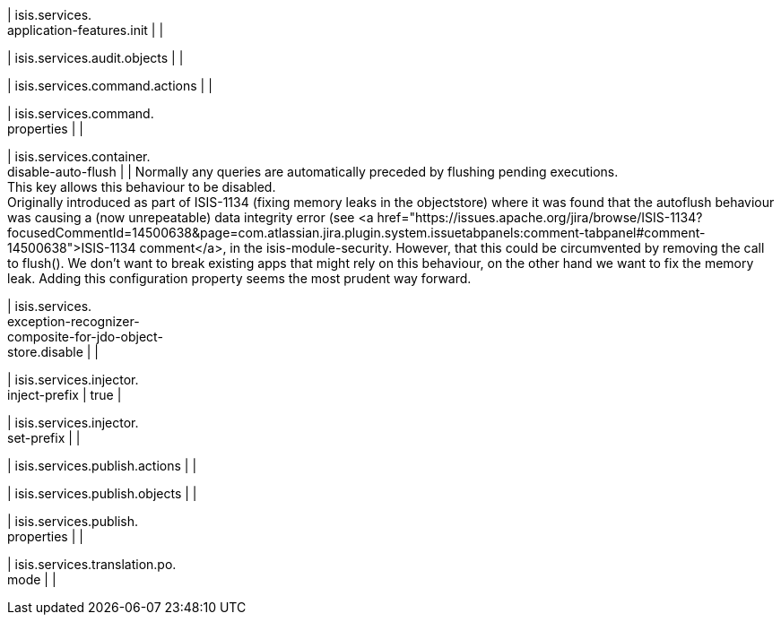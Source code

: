 | isis.services. +
application-features.init
| 
| 

| isis.services.audit.objects
| 
| 

| isis.services.command.actions
| 
| 

| isis.services.command. +
properties
| 
| 

| isis.services.container. +
disable-auto-flush
| 
|  Normally any queries are automatically preceded by flushing pending executions.  +
 This key allows this behaviour to be disabled.  +
     Originally introduced as part of ISIS-1134 (fixing memory leaks in the objectstore)     where it was found that the autoflush behaviour was causing a (now unrepeatable)     data integrity error (see <a href="https://issues.apache.org/jira/browse/ISIS-1134?focusedCommentId=14500638&page=com.atlassian.jira.plugin.system.issuetabpanels:comment-tabpanel#comment-14500638">ISIS-1134 comment</a>, in the isis-module-security.     However, that this could be circumvented by removing the call to flush().     We don't want to break existing apps that might rely on this behaviour, on the     other hand we want to fix the memory leak.  Adding this configuration property     seems the most prudent way forward. 

| isis.services. +
exception-recognizer- +
composite-for-jdo-object- +
store.disable
| 
| 

| isis.services.injector. +
inject-prefix
|  true
| 

| isis.services.injector. +
set-prefix
| 
| 

| isis.services.publish.actions
| 
| 

| isis.services.publish.objects
| 
| 

| isis.services.publish. +
properties
| 
| 

| isis.services.translation.po. +
mode
| 
| 

